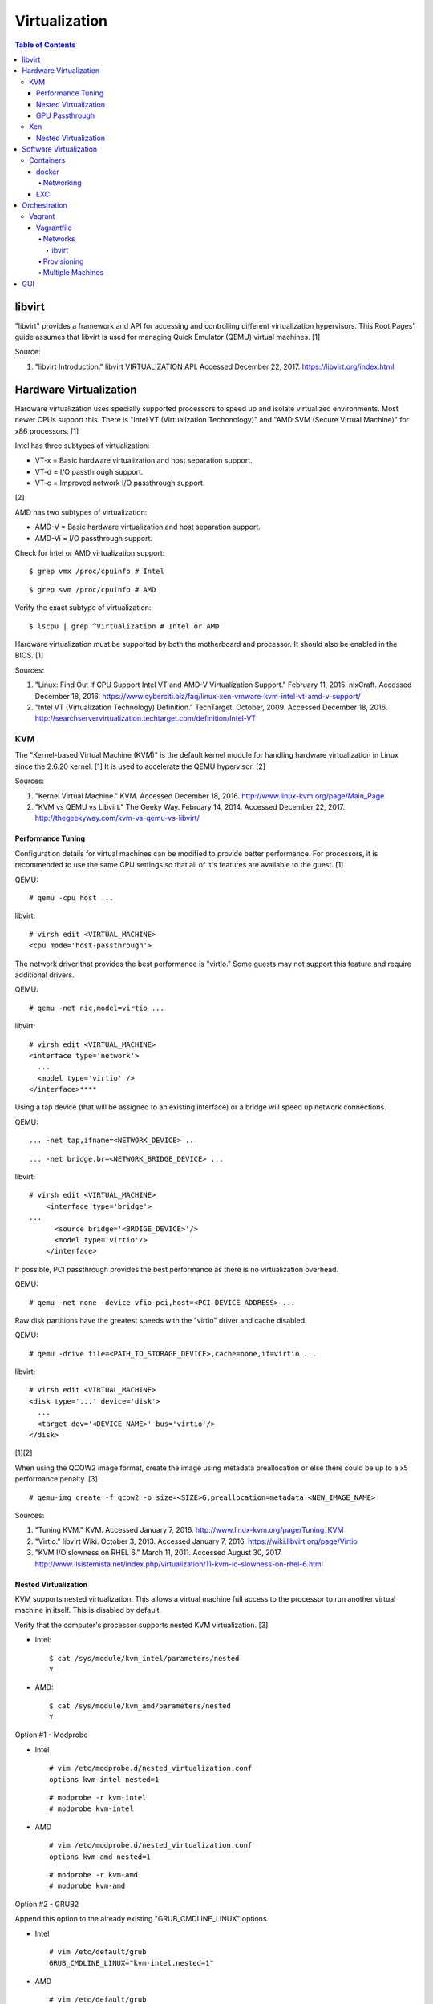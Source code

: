 Virtualization
==============

.. contents:: Table of Contents

libvirt
-------

"libvirt" provides a framework and API for accessing and controlling
different virtualization hypervisors. This Root Pages' guide assumes
that libvirt is used for managing Quick Emulator (QEMU) virtual
machines. [1]

Source:

1. "libvirt Introduction." libvirt VIRTUALIZATION API. Accessed December
   22, 2017. https://libvirt.org/index.html

Hardware Virtualization
-----------------------

Hardware virtualization uses specially supported processors to speed up
and isolate virtualized environments. Most newer CPUs support this.
There is "Intel VT (Virtualization Techonology)" and "AMD SVM (Secure
Virtual Machine)" for x86 processors. [1]

Intel has three subtypes of virtualization:

-  VT-x = Basic hardware virtualization and host separation support.
-  VT-d = I/O passthrough support.
-  VT-c = Improved network I/O passthrough support.

[2]

AMD has two subtypes of virtualization:

-  AMD-V = Basic hardware virtualization and host separation support.
-  AMD-Vi = I/O passthrough support.

Check for Intel or AMD virtualization support:

::

    $ grep vmx /proc/cpuinfo # Intel

::

    $ grep svm /proc/cpuinfo # AMD

Verify the exact subtype of virtualization:

::

    $ lscpu | grep ^Virtualization # Intel or AMD

Hardware virtualization must be supported by both the motherboard and
processor. It should also be enabled in the BIOS. [1]

Sources:

1. "Linux: Find Out If CPU Support Intel VT and AMD-V Virtualization
   Support." February 11, 2015. nixCraft. Accessed December 18, 2016.
   https://www.cyberciti.biz/faq/linux-xen-vmware-kvm-intel-vt-amd-v-support/
2. "Intel VT (Virtualization Technology) Definition." TechTarget.
   October, 2009. Accessed December 18, 2016.
   http://searchservervirtualization.techtarget.com/definition/Intel-VT

KVM
~~~

The "Kernel-based Virtual Machine (KVM)" is the default kernel module
for handling hardware virtualization in Linux since the 2.6.20 kernel.
[1] It is used to accelerate the QEMU hypervisor. [2]

Sources:

1. "Kernel Virtual Machine." KVM. Accessed December 18, 2016.
   http://www.linux-kvm.org/page/Main\_Page
2. "KVM vs QEMU vs Libvirt." The Geeky Way. February 14, 2014. Accessed
   December 22, 2017. http://thegeekyway.com/kvm-vs-qemu-vs-libvirt/

Performance Tuning
^^^^^^^^^^^^^^^^^^

Configuration details for virtual machines can be modified to provide
better performance. For processors, it is recommended to use the same
CPU settings so that all of it's features are available to the guest.
[1]

QEMU:

::

    # qemu -cpu host ...

libvirt:

::

    # virsh edit <VIRTUAL_MACHINE>
    <cpu mode='host-passthrough'>

The network driver that provides the best performance is "virtio." Some
guests may not support this feature and require additional drivers.

QEMU:

::

    # qemu -net nic,model=virtio ...

libvirt:

::

    # virsh edit <VIRTUAL_MACHINE>
    <interface type='network'>
      ...
      <model type='virtio' />
    </interface>****

Using a tap device (that will be assigned to an existing interface) or a
bridge will speed up network connections.

QEMU:

::

    ... -net tap,ifname=<NETWORK_DEVICE> ...

::

    ... -net bridge,br=<NETWORK_BRIDGE_DEVICE> ...

libvirt:

::

    # virsh edit <VIRTUAL_MACHINE>
        <interface type='bridge'>
    ...
          <source bridge='<BRDIGE_DEVICE>'/>
          <model type='virtio'/>
        </interface>

If possible, PCI passthrough provides the best performance as there is
no virtualization overhead.

QEMU:

::

    # qemu -net none -device vfio-pci,host=<PCI_DEVICE_ADDRESS> ...

Raw disk partitions have the greatest speeds with the "virtio" driver
and cache disabled.

QEMU:

::

    # qemu -drive file=<PATH_TO_STORAGE_DEVICE>,cache=none,if=virtio ...

libvirt:

::

    # virsh edit <VIRTUAL_MACHINE>
    <disk type='...' device='disk'>
      ...
      <target dev='<DEVICE_NAME>' bus='virtio'/>
    </disk>

[1][2]

When using the QCOW2 image format, create the image using metadata
preallocation or else there could be up to a x5 performance penalty. [3]

::

    # qemu-img create -f qcow2 -o size=<SIZE>G,preallocation=metadata <NEW_IMAGE_NAME>

Sources:

1. "Tuning KVM." KVM. Accessed January 7, 2016.
   http://www.linux-kvm.org/page/Tuning\_KVM
2. "Virtio." libvirt Wiki. October 3, 2013. Accessed January 7, 2016.
   https://wiki.libvirt.org/page/Virtio
3. "KVM I/O slowness on RHEL 6." March 11, 2011. Accessed August 30,
   2017.
   http://www.ilsistemista.net/index.php/virtualization/11-kvm-io-slowness-on-rhel-6.html

Nested Virtualization
^^^^^^^^^^^^^^^^^^^^^

KVM supports nested virtualization. This allows a virtual machine full
access to the processor to run another virtual machine in itself. This
is disabled by default.

Verify that the computer's processor supports nested KVM virtualization.
[3]

-  Intel:

   ::

       $ cat /sys/module/kvm_intel/parameters/nested
       Y

-  AMD:

   ::

       $ cat /sys/module/kvm_amd/parameters/nested
       Y

Option #1 - Modprobe

-  Intel

   ::

       # vim /etc/modprobe.d/nested_virtualization.conf
       options kvm-intel nested=1

   ::

       # modprobe -r kvm-intel
       # modprobe kvm-intel

-  AMD

   ::

       # vim /etc/modprobe.d/nested_virtualization.conf
       options kvm-amd nested=1

   ::

       # modprobe -r kvm-amd
       # modprobe kvm-amd

Option #2 - GRUB2

Append this option to the already existing "GRUB\_CMDLINE\_LINUX"
options.

-  Intel

   ::

       # vim /etc/default/grub
       GRUB_CMDLINE_LINUX="kvm-intel.nested=1"

-  AMD

   ::

       # vim /etc/default/grub
       GRUB_CMDLINE_LINUX="kvm-amd.nested=1"

-  Then rebuild the GRUB 2 configuration.

   ::

       # grub-mkconfig -o /boot/grub/grub.cfg

[1]

Edit the virtual machine's XML configuration to change the CPU mode to
be "host-passthrough."

::

    # virsh edit <VIRTUAL_MACHINE>
    <cpu mode='host-passthrough'/>

[2]

Reboot the virtual machine and verify that the hypervisor and the
virtual machine both report the same capabilities and processor
information.

::

    # virsh capabilities

Finally verify that, in the virtual machine, it has full hardware
virtualization support.

::

    # virt-host-validate

[3]

Sources:

1. "How to Enable Nested KVM." Rhys Oxenhams' Cloud Technology Blog.
   June 26, 2012. Accessed December 1, 2017.
   http://www.rdoxenham.com/?p=275
2. "Configure DevStack with KVM-based Nested Virtualization." December
   18, 2016. Accessed December 18, 2016.
   http://docs.openstack.org/developer/devstack/guides/devstack-with-nested-kvm.html
3. "How to enable nested virtualization in KVM." Fedora Project Wiki.
   June 19, 2015. Accessed August 30, 2017.
   https://fedoraproject.org/wiki/How\_to\_enable\_nested\_virtualization\_in\_KVM

GPU Passthrough
^^^^^^^^^^^^^^^

GPU passthrough is useful for running a Windows virtual machine guest
for gaming inside of Linux. It is recommended to have two video cards,
one for Linux and one for the guest virtual machine. [1]

Nvidia cards have a detection in the driver to see if the operating
system has a hypervisor running. This can lead to a "Code: 43" error in
the driver as it false-positively reports none. This affects Nvidia
drivers starting with version 337.88. A work-a-round for this is to set
a random "vendor\_id" to a alphanumeric 12 character value and forcing
KVM's emulation to be hidden. This does not affect ATI/AMD graphics
cards. [2]

::

    # virsh edit <VIRTUAL_MACHINE>
    <features>
        <hyperv>
            <vendor_id state='on' value='123456abcdef'/>
        </hyperv>
        <kvm>
            <hidden state='on'/>
        </kvm>
    </features>

[2]

Sources:

1. "GPU Passthrough with KVM and Debian Linux." scottlinux.com Linux
   Blog. August 28, 2016. Accessed December 18, 2016.
   https://scottlinux.com/2016/08/28/gpu-passthrough-with-kvm-and-debian-linux/
2. "PCI passthrough via OVMF." Arch Linux Wiki. December 18, 2016.
   Accessed December 18, 2016.
   https://wiki.archlinux.org/index.php/PCI\_passthrough\_via\_OVMF

Xen
~~~

Xen is a free and open source software hypervisor under the GNU General
Public License (GPL). It was originally designed to be a competitor of
VMWare. It is currently owned by Citrix and offers a paid support
package for it's virtual machine hypervisor/manager XenServer. [1] By
itself it can be used as a basic hypervisor, similar to QEMU. It can
also be used with QEMU to provide accelerated hardware virtualization.

Source:

1. "Xen Definition." TechTarget. March, 2009. Accessed December 18,
   2016. http://searchservervirtualization.techtarget.com/definition/Xen

Nested Virtualization
^^^^^^^^^^^^^^^^^^^^^

Since Xen 4.4, experimental support was added for nested virtualization.
A few settings need to be added to the Xen virtual machine's file,
typically located in the "/etc/xen/" directory. Turn "nestedhvm" on for
nested virtualization support. The "hap" feature also needs to be
enabled for faster performance. Lastly, the CPU's ID needs to be
modified to hide the original virtualization ID.

::

        nestedhvm=1
        hap=1
        cpuid = ['0x1:ecx=0xxxxxxxxxxxxxxxxxxxxxxxxxxxxxxx']

[1]

Source:

1. "Nested Virtualization in Xen." Xen Project Wiki. November 2, 2017.
   Accessed December 22, 2017.
   https://wiki.xenproject.org/wiki/Nested\_Virtualization\_in\_Xen

Software Virtualization
-----------------------

Containers
~~~~~~~~~~

Containers are a type of software virtualization. Using a directory
structure that contains an entire operating system (typically referred
to as a chroot), containers can easily spin up and utilize system
resources without the overhead of full hardware allocation. It is not
possible to use separate kernels with this approach.

docker
^^^^^^

The docker software (with a lowercase "d") was created by the Docker
company to manage and create containers using the LXC kernel module on
Linux.

A command is run to start a daemon in the container. As long as that
process is still running in the foreground, the container will remain
active. Some processes may spawn in the background. A workaround for
this is to append ``&& tail -f /dev/null`` to the command. If the daemon
successfully starts, then a never-ending task can be run instead (such
as viewing the never ending file of /dev/null). [1]

Source:

1. "Get started with Docker." Docker. Accessed November 19, 2016.
   https://docs.docker.com/engine/getstarted

Networking
''''''''''

Networking is automatically bridged to the public interface and set up
with a NAT. This allows full communication to/from the container,
provided that the necessary ports are open in the firewall and
configured in the docker image.

Networking issues from within a container are commonly due to network
packet size (MTU) issues. There are a few work-a-rounds.

1. Configure the default MTU size for docker deployments by modifying
   the daemon's process settings. This value should generally be below
   the default of 1500.

   ::

       # vim /etc/sysconfig/docker
       OPTIONS='--selinux-enabled --log-driver=journald --mtu 1400'
       # systemctl restart docker

   OR

   ::

       # vim /usr/lib/systemd/system/docker.service
       ExecStart=/usr/bin/docker-current daemon \
             --exec-opt native.cgroupdriver=systemd --mtu 1400 \
             $OPTIONS \
             $DOCKER_STORAGE_OPTIONS \
             $DOCKER_NETWORK_OPTIONS \
             $ADD_REGISTRY \
             $BLOCK_REGISTRY \
             $INSECURE_REGISTRY
       # systemctl daemon-reload
       # systemctl restart docker

2. Forward all packets between the docker link through the physical
   link.

   ::

       # iptables -I FORWARD -p tcp --tcp-flags SYN,RST SYN -j TCPMSS --clamp-mss-to-pmtu

[1]

In rare cases, the bridge networking will not be working properly. An
error message similar to this may appear during creation.

::

    ERROR: for <CONTAINER_NAME> failed to create endpoint <NETWORK_ENDPOINT> on network bridge: iptables failed: iptables --wait -t nat -A DOCKER -p tcp -d 0/0 --dport <DESTINATION_PORT_HOST> -j DNAT --to-destination <IP_ADDRESS>:<DESTINATION_PORT_CONTAINER> ! -i docker0: iptables: No chain/target/match by that name.

The solution is to delete the virtual "docker0" interface and then
restart the docker service for it to be properly recreated.

::

    # ip link delete docker0
    # systemctl restart docker

[2]

Sources:

1. "containers in docker 1.11 does not get same MTU as host #22297."
   Docker GitHub. September 26, 2016. Accessed November 19, 2016.
   https://github.com/docker/docker/issues/22297
2. "iptables failed - No chain/target/match by that name #16816." Docker
   GitHub. November 10, 2016. Accessed December 17, 2016.
   https://github.com/docker/docker/issues/16816

LXC
^^^

Linux Containers (LXC) utilizes the Linux kernel to natively run
containers.

Debian install [1]:

::

    # apt-get install lxc

RHEL install [2] requires the Extra Packages for Enterprise Linux (EPEL)
repository:

-  RHEL:

   ::

       # yum install epel-release
       # yum install lxc lxc-templates libvirt

On RHEL family systems the ``lxcbr0`` interface is not created or used.
Alternatively, the libvirt interface ``virbr0`` should be used.

::

    # vim /etc/lxc/default.conf
    lxc.network.link = virbr0

The required services need to be started before LXC containers will be
able to run.

::

    # systemctl start libvirtd
    # systemctl start lxc

Templates that can be referenced for LXC container creation can be found
in the ``/usr/share/lxc/templates/`` directory.

Sources:

1. "LXC." Ubuntu Documentation. Accessed August 8, 2017.
   https://help.ubuntu.com/lts/serverguide/lxc.html
2. "How to install and setup LXC (Linux Container) on Fedora Linux 26."
   nixCraft. July 13, 2017. Accessed August 8, 2017.
   https://www.cyberciti.biz/faq/how-to-install-and-setup-lxc-linux-container-on-fedora-linux-26/

Orchestration
-------------

Virtual machine provisioning can be automated through the use of
different tools.

Vagrant
~~~~~~~

Vagrant is programmed in Ruby to help automate virtual machine (VM)
deployment. It uses a single file called "Vagrantfile" to describe the
virtual machines to create. By default, Vagrant will use VirtualBox as
the hypervisor but other technologies can be used.

-  Officially supported hypervisors [1]:

   -  docker
   -  hyperv
   -  virtualbox
   -  vmware\_desktop
   -  vmware\_fusion

-  Unofficial hypervisors [2]:

   -  aws
   -  azure
   -  google
   -  libvirt (KVM or Xen)
   -  lxc
   -  managed-servers (physical bare metal servers)
   -  parallels
   -  vsphere

Most unoffocial hypervisor providers can be automatically installed as a
plugin from the command line.

::

    $ vagrant plugin install vagrant-<HYPERVISOR>

Deploy VMs using a Vagrant file:

::

    $ vagrant up

OR

::

    $ vagrant up --provider <HYPERVISOR>

Destroy VMs using a Vagrant file:

::

    $ vagrant destroy

The default username and password should be ``vagrant``.

This guide can be followed for creating custom Vagrant boxes:
https://www.vagrantup.com/docs/boxes/base.html.

Sources:

1. "Introduction to Vagrant." Vagrant Documentation. April 24, 2017.
   Accessed May 9, 2017.
   https://www.vagrantup.com/intro/getting-started/index.html
2. "Available Vagrant Plugins." mitchell/vagrant GitHub. November 9,
   2016. Accessed May 8, 2017.
   https://github.com/mitchellh/vagrant/wiki/Available-Vagrant-Plugins

Vagrantfile
^^^^^^^^^^^

A default Vagrantfile can be created to start customizing with.

::

    $ vagrant init

All of the settings should be defined within the ``Vagrant.configure()``
block.

::

    Vagrant.configure("2") do |config|
        # Define VM settings here.
    end

Define the virtual machine template to use. This will be downloaded, by
default (if the ``box_url`` is not changed) from the HashiCorp website.

-  box = Required. The name of the virtual machine to download. A list
   of official virtual machines can be found at
   ``https://atlas.hashicorp.com/boxes/search``.
-  box\_version = The version of the virtual machine to use.
-  box\_url = The URL to the virtual machine details.

Example:

::

    Vagrant.configure("2") do |config|
      config.vm.box = "ubuntu/xenial64"
      config.vm.box_version = "v20170508.0.0"
      config.vm.box_url = "https://cloud-images.ubuntu.com/xenial/current/xenial-server-cloudimg-amd64-vagrant.box"
    end

[1]

Source:

1. "[Vagrant] Boxes." Vagrant Documentation. April 24, 2017. Accessed
   May 9, 2017. https://www.vagrantup.com/docs/boxes.html

Networks
''''''''

Networks are either ``private`` or ``public``. ``private`` networks use
host-only networking and use network address translation (NAT) to
communicate out to the Internet. Virtual machines (VMs) can communicate
with each other but they cannot be reached from the outside world. Port
forwarding can also be configured to allow access to specific ports from
the hypervisor node. ``public`` networks allow a virtual machine to
attach to a bridge device for full connectivity with the external
network. This section covers VirtualBox networks since it is the default
virtualization provider.

With a ``private`` network, the IP address can either be a random
address assigned by DHCP or a static IP that is defined.

::

    Vagrant.configure("2") do |config|
      config.vm.network "private_network", type: "dhcp"
    end

::

    Vagrant.configure("2") do |config|
      config.vm.network "private_network", ip: "<IP4_OR_IP6_ADDRESS>", netmask: "<SUBNET_MASK>"
    end

The same rules apply to ``public`` networks except it uses the external
DHCP server on the network (if it exists).

::

    Vagrant.configure("2") do |config|
      config.vm.network "public_network", use_dhcp_assigned_default_route: true
    end

When a ``public`` network is defined and no interface is given, the
end-user is prompted to pick a physical network interface device to
bridge onto for public network access. This bridge device can also be
specified manually.

::

    Vagrant.configure("2") do |config|
      config.vm.network "public_network", bridge: "eth0: First NIC"
    end

In this example, port 2222 on the localhost (127.0.0.1) of the
hypervisor will forward to port 22 of the VM.

::

    ...
        config.vm.network "forwarded_port", id: "ssh", guest: 22, host: 2222
    ...

Source:

1. "[Vagrant] Networking." Vagrant Documentation. April 24, 2017.
   Accessed May 9, 2017. https://www.vagrantup.com/docs/networking/

libvirt
&&&&&&&

The options and syntax for public networks with the "libvirt" provider
are slightly different.

Options:

-  dev = The bridge device name.
-  mode = The libvirt mode to use. Default: ``bridge``.
-  type = The libvirt interface type. This is normally set to
   ``bridge``.
-  network\_name = The name of a network to use.
-  portgroup = The libvirt portgroup to use.
-  ovs = Instead of using a Linux bridge, use Open vSwitch instead.
   Default: ``false``.
-  trust\_guest\_rx\_filters = Enable the ``trustGuestRxFilters``
   setting. Default: ``false``.

Example:

::

    config.vm.define "controller" do |controller|
        controller.vm.network "public_network", ip: "10.0.0.205", dev: "br0", mode: "bridge", type: "bridge"
    end

Source:

1. "Vagrant Libvirt Provider [README]." vagrant-libvirt GitHub. May 8,
   2017. Accessed June 17, 2017.
   https://github.com/vagrant-libvirt/vagrant-libvirt

Provisioning
''''''''''''

After a virtual machine (VM) has been created, additional commands can
be run to configure the guest VMs. This is referred to as
"provisioning."

-  Provisioners [1]:

   -  `ansible <https://www.vagrantup.com/docs/provisioning/ansible_intro.html>`__
      = Run a Ansible Playbook from the hypervisor node.
   -  ansible\_local = Run a Ansible Playbook from within the VM.
   -  cfengine = Use CFEngine to configure the VM.
   -  chef\_solo = Run a Chef Cookbook from inside the VM using
      ``chef-solo``.
   -  chef\_zero = Run a Chef Cookbook, but use ``chef-zero`` to emulate
      a Chef server inside of the VM.
   -  chef\_client = Use a remote Chef server to run a Cookbook inside
      the VM.
   -  chef\_apply = Run a Chef recipe with ``chef-apply``.
   -  docker = Install and configure docker inside of the VM.
   -  file = Copy files from the hypervisor to the VM. Note that the
      directory that the ``Vagrantfile`` is in will be mounted as the
      directory ``/vagrant/`` inside of the VM.
   -  puppet = Run single Puppet manifests with ``puppet apply``.
   -  puppet\_server = Run a Puppet manifest inside of the VM using an
      external Puppet server.
   -  salt = Run Salt states inside of the VM.
   -  shell = Run CLI shell commands.

Source:

1. "[Vagrant] Provisioning." Vagrant Documentation. April 24, 2017.
   Accessed May 9, 2017. https://www.vagrantup.com/docs/provisioning/

Multiple Machines
'''''''''''''''''

A ``Vagrantfile`` can specify more than one virtual machine.

The recommended way to provision multiple VMs is to statically define
each individual VM to create as shown here. [1]

::

    Vagrant.configure("2") do |config|

      config.vm.define "web" do |web|
        web.vm.box = "nginx"
      end

      config.vm.define "php" do |php|
        php.vm.box = "phpfpm"
      end

      config.vm.define "db" do |db|
        db.vm.box = "mariadb"
      end

    end

However, it is possible to use Ruby to dynamically define and create
VMs. This will work for creating the VMs but using the ``vagrant``
command to manage the VMs will not work properly [2]:

::

    servers=[
      {
        :hostname => "web",
        :ip => "10.0.0.10",
        :box => "xenial",
        :ram => 1024,
        :cpu => 2
      },
      {
        :hostname => "db",
        :ip => "10.10.10.11",
        :box => "saucy",
        :ram => xenial,
        :cpu => 4
      }
    ]

    Vagrant.configure(2) do |config|
        servers.each do |machine|
            config.vm.define machine[:hostname] do |node|
                node.vm.box = machine[:box]
                node.vm.hostname = machine[:hostname]
                node.vm.network "private_network", ip: machine[:ip]
                node.vm.provider "virtualbox" do |vb|
                    vb.customize ["modifyvm", :id, "--memory", machine[:ram]]
                end
            end
        end
    end

Sources:

1. "[Vagrant] Multi-Machine." Vagrant Documentation. April 24, 2017.
   Accessed May 9, 2017. https://www.vagrantup.com/docs/multi-machine/
2. "Vagrantfile." Linux system administration and monitoring / Windows
   servers and CDN video. May 9, 2017. Accessed May 9, 2017.
   http://sysadm.pp.ua/linux/sistemy-virtualizacii/vagrantfile.html

GUI
---

There are many programs for managing virtualization from a graphical user interface (GUI).

Common GUIs:

-  oVirt
-  virt-manager
-  XenServer
